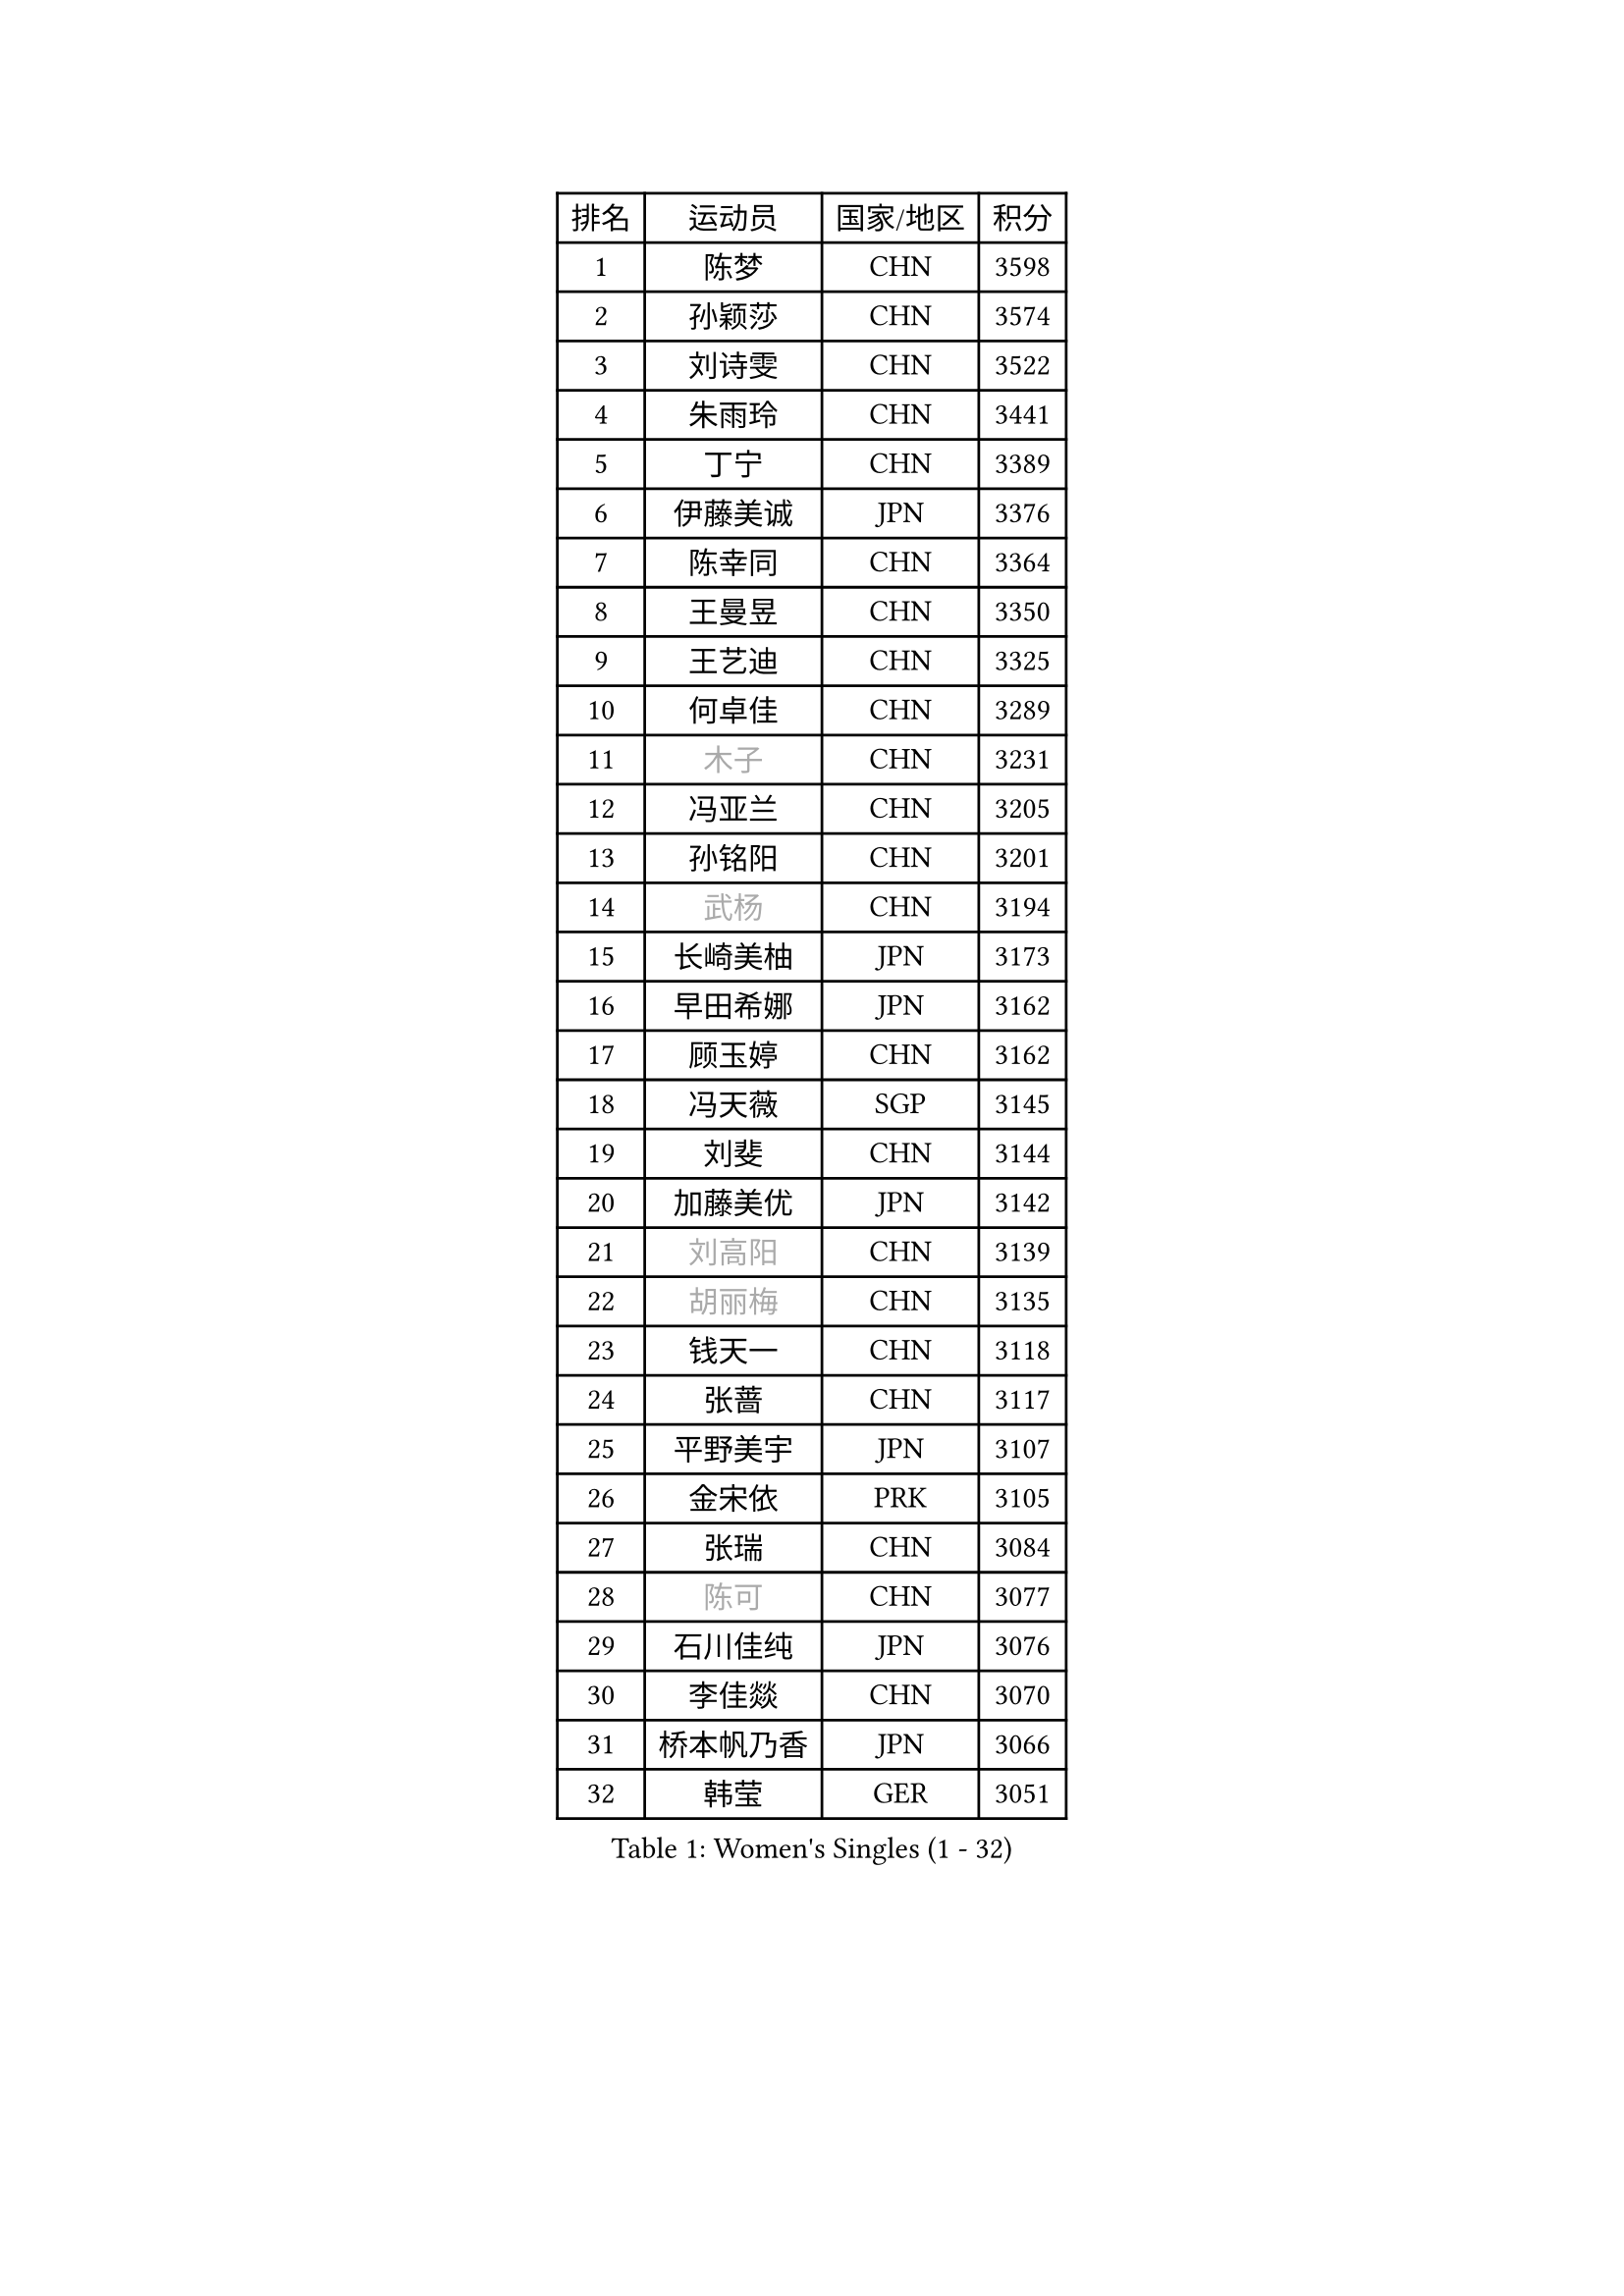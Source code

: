 
#set text(font: ("Courier New", "NSimSun"))
#figure(
  caption: "Women's Singles (1 - 32)",
    table(
      columns: 4,
      [排名], [运动员], [国家/地区], [积分],
      [1], [陈梦], [CHN], [3598],
      [2], [孙颖莎], [CHN], [3574],
      [3], [刘诗雯], [CHN], [3522],
      [4], [朱雨玲], [CHN], [3441],
      [5], [丁宁], [CHN], [3389],
      [6], [伊藤美诚], [JPN], [3376],
      [7], [陈幸同], [CHN], [3364],
      [8], [王曼昱], [CHN], [3350],
      [9], [王艺迪], [CHN], [3325],
      [10], [何卓佳], [CHN], [3289],
      [11], [#text(gray, "木子")], [CHN], [3231],
      [12], [冯亚兰], [CHN], [3205],
      [13], [孙铭阳], [CHN], [3201],
      [14], [#text(gray, "武杨")], [CHN], [3194],
      [15], [长崎美柚], [JPN], [3173],
      [16], [早田希娜], [JPN], [3162],
      [17], [顾玉婷], [CHN], [3162],
      [18], [冯天薇], [SGP], [3145],
      [19], [刘斐], [CHN], [3144],
      [20], [加藤美优], [JPN], [3142],
      [21], [#text(gray, "刘高阳")], [CHN], [3139],
      [22], [#text(gray, "胡丽梅")], [CHN], [3135],
      [23], [钱天一], [CHN], [3118],
      [24], [张蔷], [CHN], [3117],
      [25], [平野美宇], [JPN], [3107],
      [26], [金宋依], [PRK], [3105],
      [27], [张瑞], [CHN], [3084],
      [28], [#text(gray, "陈可")], [CHN], [3077],
      [29], [石川佳纯], [JPN], [3076],
      [30], [李佳燚], [CHN], [3070],
      [31], [桥本帆乃香], [JPN], [3066],
      [32], [韩莹], [GER], [3051],
    )
  )#pagebreak()

#set text(font: ("Courier New", "NSimSun"))
#figure(
  caption: "Women's Singles (33 - 64)",
    table(
      columns: 4,
      [排名], [运动员], [国家/地区], [积分],
      [33], [杨晓欣], [MON], [3049],
      [34], [佐藤瞳], [JPN], [3030],
      [35], [傅玉], [POR], [3025],
      [36], [车晓曦], [CHN], [3012],
      [37], [CHA Hyo Sim], [PRK], [3006],
      [38], [LIU Xi], [CHN], [3001],
      [39], [倪夏莲], [LUX], [3000],
      [40], [郑怡静], [TPE], [2998],
      [41], [单晓娜], [GER], [2989],
      [42], [范思琦], [CHN], [2988],
      [43], [于梦雨], [SGP], [2988],
      [44], [田志希], [KOR], [2982],
      [45], [木原美悠], [JPN], [2976],
      [46], [李倩], [POL], [2972],
      [47], [#text(gray, "GU Ruochen")], [CHN], [2971],
      [48], [刘炜珊], [CHN], [2971],
      [49], [安藤南], [JPN], [2957],
      [50], [#text(gray, "侯美玲")], [TUR], [2948],
      [51], [佩特丽莎 索尔佳], [GER], [2947],
      [52], [KIM Nam Hae], [PRK], [2941],
      [53], [李洁], [NED], [2938],
      [54], [陈熠], [CHN], [2931],
      [55], [EKHOLM Matilda], [SWE], [2923],
      [56], [梁夏银], [KOR], [2921],
      [57], [#text(gray, "李芬")], [SWE], [2902],
      [58], [伯纳黛特 斯佐科斯], [ROU], [2900],
      [59], [#text(gray, "MATSUDAIRA Shiho")], [JPN], [2889],
      [60], [索菲亚 波尔卡诺娃], [AUT], [2888],
      [61], [芝田沙季], [JPN], [2886],
      [62], [徐孝元], [KOR], [2883],
      [63], [PESOTSKA Margaryta], [UKR], [2881],
      [64], [妮娜 米特兰姆], [GER], [2878],
    )
  )#pagebreak()

#set text(font: ("Courier New", "NSimSun"))
#figure(
  caption: "Women's Singles (65 - 96)",
    table(
      columns: 4,
      [排名], [运动员], [国家/地区], [积分],
      [65], [杜凯琹], [HKG], [2877],
      [66], [李佼], [NED], [2872],
      [67], [小盐遥菜], [JPN], [2865],
      [68], [MONTEIRO DODEAN Daniela], [ROU], [2864],
      [69], [森樱], [JPN], [2864],
      [70], [崔孝珠], [KOR], [2863],
      [71], [李皓晴], [HKG], [2863],
      [72], [陈思羽], [TPE], [2861],
      [73], [ODO Satsuki], [JPN], [2855],
      [74], [LIU Xin], [CHN], [2855],
      [75], [曾尖], [SGP], [2855],
      [76], [EERLAND Britt], [NED], [2853],
      [77], [KIM Hayeong], [KOR], [2853],
      [78], [浜本由惟], [JPN], [2852],
      [79], [SOO Wai Yam Minnie], [HKG], [2845],
      [80], [LEE Eunhye], [KOR], [2841],
      [81], [朱成竹], [HKG], [2838],
      [82], [#text(gray, "LI Jiayuan")], [CHN], [2830],
      [83], [张安], [USA], [2827],
      [84], [CHENG Hsien-Tzu], [TPE], [2819],
      [85], [袁嘉楠], [FRA], [2817],
      [86], [#text(gray, "HUANG Yingqi")], [CHN], [2811],
      [87], [VOROBEVA Olga], [RUS], [2809],
      [88], [BILENKO Tetyana], [UKR], [2807],
      [89], [邵杰妮], [POR], [2805],
      [90], [#text(gray, "LANG Kristin")], [GER], [2798],
      [91], [玛妮卡 巴特拉], [IND], [2794],
      [92], [LIU Hsing-Yin], [TPE], [2794],
      [93], [PARANANG Orawan], [THA], [2792],
      [94], [MAEDA Miyu], [JPN], [2791],
      [95], [伊丽莎白 萨玛拉], [ROU], [2787],
      [96], [#text(gray, "MORIZONO Mizuki")], [JPN], [2786],
    )
  )#pagebreak()

#set text(font: ("Courier New", "NSimSun"))
#figure(
  caption: "Women's Singles (97 - 128)",
    table(
      columns: 4,
      [排名], [运动员], [国家/地区], [积分],
      [97], [刘佳], [AUT], [2786],
      [98], [申裕斌], [KOR], [2785],
      [99], [KIM Byeolnim], [KOR], [2785],
      [100], [MATELOVA Hana], [CZE], [2779],
      [101], [李时温], [KOR], [2777],
      [102], [边宋京], [PRK], [2773],
      [103], [POTA Georgina], [HUN], [2772],
      [104], [WU Yue], [USA], [2768],
      [105], [#text(gray, "NARUMOTO Ayami")], [JPN], [2768],
      [106], [BALAZOVA Barbora], [SVK], [2756],
      [107], [GRZYBOWSKA-FRANC Katarzyna], [POL], [2754],
      [108], [YOO Eunchong], [KOR], [2752],
      [109], [WINTER Sabine], [GER], [2750],
      [110], [SUN Jiayi], [CRO], [2747],
      [111], [LI Xiang], [ITA], [2746],
      [112], [MIKHAILOVA Polina], [RUS], [2745],
      [113], [YOON Hyobin], [KOR], [2741],
      [114], [高桥 布鲁娜], [BRA], [2738],
      [115], [#text(gray, "森田美咲")], [JPN], [2733],
      [116], [#text(gray, "KIM Youjin")], [KOR], [2733],
      [117], [#text(gray, "SOMA Yumeno")], [JPN], [2728],
      [118], [#text(gray, "PARK Joohyun")], [KOR], [2727],
      [119], [#text(gray, "MA Wenting")], [NOR], [2726],
      [120], [BERGSTROM Linda], [SWE], [2720],
      [121], [郭雨涵], [CHN], [2716],
      [122], [维多利亚 帕芙洛维奇], [BLR], [2715],
      [123], [王 艾米], [USA], [2711],
      [124], [张默], [CAN], [2708],
      [125], [MADARASZ Dora], [HUN], [2707],
      [126], [DIACONU Adina], [ROU], [2703],
      [127], [#text(gray, "SO Eka")], [JPN], [2703],
      [128], [SHIOMI Maki], [JPN], [2701],
    )
  )